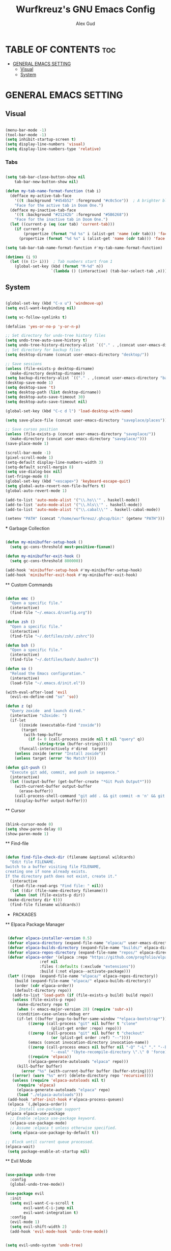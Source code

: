 #+TITLE: Wurfkreuz's GNU Emacs Config
#+AUTHOR: Alex Gud
#+DESCRIPTION: Empty.
#+STARTUP: showeverything ; Wont apply folding
#+OPTIONS: toc:3 ; Table of contents include 3 header levels down

* TABLE OF CONTENTS :toc:
- [[#general-emacs-setting][GENERAL EMACS SETTING]]
  - [[#visual][Visual]]
  - [[#system][System]]

* GENERAL EMACS SETTING
** Visual

#+begin_src emacs-lisp

  (menu-bar-mode -1)
  (tool-bar-mode -1)
  (setq inhibit-startup-screen t)
  (setq display-line-numbers 'visual)
  (setq display-line-numbers-type 'relative)

#+end_src

*** Tabs

#+begin_src emacs-lisp

  (setq tab-bar-close-button-show nil
      tab-bar-new-button-show nil)

  (defun my-tab-name-format-function (tab i)
    (defface my-active-tab-face
      '((t :background "#454b52" :foreground "#c0c5ce"))  ; A brighter blue for the background
      "Face for the active tab in Doom One.")
    (defface my-inactive-tab-face
      '((t :background "#21242b" :foreground "#5B6268"))
      "Face for the inactive tab in Doom One.")
    (let ((current-p (eq (car tab) 'current-tab)))
      (if current-p
          (propertize (format "%d %s" i (alist-get 'name (cdr tab))) 'face 'my-active-tab-face)
        (propertize (format "%d %s" i (alist-get 'name (cdr tab))) 'face 'my-inactive-tab-face))))

  (setq tab-bar-tab-name-format-function #'my-tab-name-format-function)

  (dotimes (i 9)
    (let ((n (1+ i)))  ; Tab numbers start from 1
      (global-set-key (kbd (format "M-%d" n))
                      `(lambda () (interactive) (tab-bar-select-tab ,n)))))

#+end_src

** System

#+begin_src emacs-lisp

  (global-set-key (kbd "C-x u") 'windmove-up)
  (setq evil-want-keybinding nil)

  (setq vc-follow-symlinks t)

  (defalias 'yes-or-no-p 'y-or-n-p)

  ;; Set directory for undo-tree history files
  (setq undo-tree-auto-save-history t)
  (setq undo-tree-history-directory-alist `(("." . ,(concat user-emacs-directory "undo-tree-history"))))
  ;; Set directory for backup files
  (setq desktop-dirname (concat user-emacs-directory "desktop/"))

  ;; Save sessions
  (unless (file-exists-p desktop-dirname)
    (make-directory desktop-dirname))
  (setq backup-directory-alist `(("." . ,(concat user-emacs-directory "backups"))))
  (desktop-save-mode 1)
  (setq desktop-save 't)
  (setq desktop-path (list desktop-dirname))
  (setq desktop-auto-save-timeout 30)
  (setq desktop-auto-save-timeout nil)

  (global-set-key (kbd "C-c d l") 'load-desktop-with-name)

  (setq save-place-file (concat user-emacs-directory "saveplace/places"))

  ;; Save cursos position
  (unless (file-exists-p (concat user-emacs-directory "saveplace/"))
    (make-directory (concat user-emacs-directory "saveplace/")))
  (save-place-mode 1)

  (scroll-bar-mode -1)
  (pixel-scroll-mode 1)
  (setq-default display-line-numbers-width 3)
  (setq-default scroll-margin 8)
  (setq use-dialog-box nil)
  (set-fringe-mode 0)
  (global-set-key (kbd "<escape>") 'keyboard-escape-quit)
  (setq global-auto-revert-non-file-buffers t)
  (global-auto-revert-mode 1)

  (add-to-list 'auto-mode-alist '("\\.hs\\'" . haskell-mode))
  (add-to-list 'auto-mode-alist '("\\.hls\\'" . haskell-mode))
  (add-to-list 'auto-mode-alist '("\\.cabal\\'" . haskell-cabal-mode))

  (setenv "PATH" (concat "/home/wurfkreuz/.ghcup/bin:" (getenv "PATH")))

#+end_src

 *** Garbage Collection

 #+begin_src emacs-lisp

   (defun my-minibuffer-setup-hook ()
     (setq gc-cons-threshold most-positive-fixnum))

   (defun my-minibuffer-exit-hook ()
     (setq gc-cons-threshold 800000))

   (add-hook 'minibuffer-setup-hook #'my-minibuffer-setup-hook)
   (add-hook 'minibuffer-exit-hook #'my-minibuffer-exit-hook)

 #+end_src

 ** Custom Commands

 #+begin_src emacs-lisp

   (defun emc ()
     "Open a specific file."
     (interactive)
     (find-file "~/.emacs.d/config.org"))

   (defun zsh ()
     "Open a specific file."
     (interactive)
     (find-file "~/.dotfiles/zsh/.zshrc"))

   (defun bsh ()
     "Open a specific file."
     (interactive)
     (find-file "~/.dotfiles/bash/.bashrc"))

   (defun so ()
     "Reload the Emacs configuration."
     (interactive)
     (load-file "~/.emacs.d/init.el"))

   (with-eval-after-load 'evil
     (evil-ex-define-cmd "so" 'so))

   (defun z (q)
     "Query zoxide  and launch dired."
     (interactive "sZoxide: ")
     (if-let
         ((zoxide (executable-find "zoxide"))
          (target
           (with-temp-buffer
             (if (= 0 (call-process zoxide nil t nil "query" q))
                 (string-trim (buffer-string))))))
         (funcall-interactively #'dired  target)
       (unless zoxide (error "Install zoxide"))
       (unless target (error "No Match"))))
 
   (defun git-push ()
     "Execute git add, commit, and push in sequence."
     (interactive)
     (let ((output-buffer (get-buffer-create "*Git Push Output*")))
       (with-current-buffer output-buffer
         (erase-buffer))
       (call-process-shell-command "git add . && git commit -m 'n' && git push" nil output-buffer)
       (display-buffer output-buffer)))

 #+end_src

 ** Cursor

 #+begin_src emacs-lisp

   (blink-cursor-mode 0)
   (setq show-paren-delay 0)
   (show-paren-mode 1)

 #+end_src

 ** Find-file

 #+begin_src emacs-lisp

   (defun find-file-check-dir (filename &optional wildcards)
     "Edit file FILENAME.
   Switch to a buffer visiting file FILENAME,
   creating one if none already exists.
   If the directory path does not exist, create it."
     (interactive
      (find-file-read-args "Find file: " nil))
     (let ((dir (file-name-directory filename)))
       (when (not (file-exists-p dir))
 	(make-directory dir t)))
     (find-file filename wildcards))

 #+end_src

 * PACKAGES
 ** Elpaca Package Manager

 #+begin_src emacs-lisp

    (defvar elpaca-installer-version 0.5)
    (defvar elpaca-directory (expand-file-name "elpaca/" user-emacs-directory))
    (defvar elpaca-builds-directory (expand-file-name "builds/" elpaca-directory))
    (defvar elpaca-repos-directory (expand-file-name "repos/" elpaca-directory))
    (defvar elpaca-order '(elpaca :repo "https://github.com/progfolio/elpaca.git"
 				  :ref nil
 				  :files (:defaults (:exclude "extensions"))
 				  :build (:not elpaca--activate-package)))
    (let* ((repo  (expand-file-name "elpaca/" elpaca-repos-directory))
 	   (build (expand-file-name "elpaca/" elpaca-builds-directory))
 	   (order (cdr elpaca-order))
 	   (default-directory repo))
      (add-to-list 'load-path (if (file-exists-p build) build repo))
      (unless (file-exists-p repo)
        (make-directory repo t)
        (when (< emacs-major-version 28) (require 'subr-x))
        (condition-case-unless-debug err
 	    (if-let ((buffer (pop-to-buffer-same-window "*elpaca-bootstrap*"))
 		     ((zerop (call-process "git" nil buffer t "clone"
 					   (plist-get order :repo) repo)))
 		     ((zerop (call-process "git" nil buffer t "checkout"
 					   (or (plist-get order :ref) "--"))))
 		     (emacs (concat invocation-directory invocation-name))
 		     ((zerop (call-process emacs nil buffer nil "-Q" "-L" "." "--batch"
 					   "--eval" "(byte-recompile-directory \".\" 0 'force)")))
 		     ((require 'elpaca))
 		     ((elpaca-generate-autoloads "elpaca" repo)))
 		(kill-buffer buffer)
 	      (error "%s" (with-current-buffer buffer (buffer-string))))
 	  ((error) (warn "%s" err) (delete-directory repo 'recursive))))
      (unless (require 'elpaca-autoloads nil t)
        (require 'elpaca)
        (elpaca-generate-autoloads "elpaca" repo)
        (load "./elpaca-autoloads")))
    (add-hook 'after-init-hook #'elpaca-process-queues)
    (elpaca `(,@elpaca-order))
      ;; Install use-package support
   (elpaca elpaca-use-package
     ;; Enable :elpaca use-package keyword.
     (elpaca-use-package-mode)
     ;; Assume :elpaca t unless otherwise specified.
     (setq elpaca-use-package-by-default t))

   ;; Block until current queue processed.
   (elpaca-wait)
    (setq package-enable-at-startup nil)

 #+end_src

 ** Evil Mode

 #+begin_src emacs-lisp

   (use-package undo-tree
     :config
     (global-undo-tree-mode))

   (use-package evil
     :init
     (setq evil-want-C-u-scroll t
           evil-want-C-i-jump nil
           evil-want-integration t)
     :config
     (evil-mode 1)
     (setq evil-shift-width 2)
     (add-hook 'evil-mode-hook 'undo-tree-mode))


   (setq evil-undo-system 'undo-tree)

   (use-package evil-commentary
     :config
     (evil-commentary-mode))

   (use-package evil-collection
     :after evil
     :init ;;    (setq evil-want-keybinding nil)
     :config
     (setq evil-collection-mode-list '(dashboard eshell dired ibuffer vterm))
     (evil-collection-init))

   (use-package evil-org
     :after org
     :config 
     (require 'evil-org-agenda)
     (evil-org-agenda-set-keys)
     (add-hook 'org-mode-hook 'evil-org-mode)
     (add-hook 'evil-org-mode-hook
               (lambda ()
                 (evil-org-set-key-theme)))
     :ensure nil)


   (add-hook 'text-mode-hook 'display-line-numbers-mode)
   (add-hook 'prog-mode-hook 'display-line-numbers-mode)

   ;; (global-set-key (kbd "C-x f") 'find-file)

 #+end_src

 *** Custom keybindings

 #+begin_src emacs-lisp

   (with-eval-after-load 'evil
     (define-key evil-insert-state-map (kbd "C-S-v") 'yank)
     (define-key evil-visual-state-map (kbd "{") 'evil-backward-paragraph)
     (define-key evil-visual-state-map (kbd "}") 'evil-forward-paragraph)
     (define-key evil-insert-state-map (kbd "M-f") 'evil-forward-word-begin)
     (define-key evil-insert-state-map (kbd "M-b") 'evil-backward-word-begin)
   
     (define-key evil-normal-state-map (kbd "gq") 'FormatToThreshold)
     (define-key evil-visual-state-map (kbd "gq") 'FormatToThreshold))


 #+end_src

 ** Theme and Font

 #+begin_src emacs-lisp

   ;; (add-to-list 'custom-theme-load-path (expand-file-name "themes" user-emacs-directory))
   ;; (put 'eval 'safe-local-variable #'identity)
   ;; (load-theme 'spaceway t)

   ;; (use-package gruvbox-theme
   ;;   :config
   ;;   (load-theme 'gruvbox t))

   (use-package doom-themes
     :ensure t
     :config
     (setq doom-themes-enable-bold t    ; if nil, bold is universally disabled
           doom-themes-enable-italic nil) ; if nil, italics is universally disabled
     (load-theme 'doom-one t)
     ;Corrects (and improves) org-mode's native fontification.
     (doom-themes-org-config))

   (when (member "Noto Sans Mono" (font-family-list))
     (set-face-attribute 'default nil :font "Noto Sans Mono-12:weight=medium")
     )

 #+end_src

 *** Icons

 #+begin_src emacs-lisp

    (use-package all-the-icons
      :ensure t
      :if (display-graphic-p))

    (use-package all-the-icons-dired
      :hook (dired-mode . (lambda () (all-the-icons-dired-mode t))))

 #+end_src

 ** General

 #+begin_src emacs-lisp

   (use-package general
     :config
     (general-evil-setup)

   ;; "C-M-j" 'counsel-switch-buffer

   ;; set up 'SPC' as the global leader key
   (general-create-definer w/leader-keys
     :states '(normal insert visual emacs)
     :keymaps 'override
     :prefix "SPC" ;; set leader
     :global-prefix "M-SPC") ;; access leader in insert mode

   (w/leader-keys

     "fr" '(counsel-recentf :wk "Find recent files")
     "fd" '(counsel-find-file-check-dir :wk "Find file modified")
     "fe" '(OpenDiredBufferInCurrentWindow :wk "Open a full screen dired buffer in a current window")
     "ff" '(projectile-find-file :wk "Find file fuzzy finder with a git directory as an anchor")

     "w"  'hydra-window-size/body 

     "ss" '(save-current-desktop-session :wk "Save the current desktop session into its corresponding directory")
     "sd" '(delete-desktop-session :wk "Delete selected session")
     "sl" '(load-desktop-with-name :wk "Load a desktop session by name, chosen from available sessions")

     "tn" '(tab-bar-new-tab :wk "Create a new tab")
     "tc" '(tab-bar-close-tab :wk "Close a tab")
     "tr" '(tab-bar-rename-tab :wk "Rename a tab")

     "mm" '(open-messages-buffer-in-split :wk "Open the *Messages buffer")

     "xx" '(kill-buffer-and-window :wk "Close buffer with its window")

     "pp" '(git-push :wk "Activate an elisp copy of the git push alias")

     "cc" '(RunCmdShellCommand :wk "Run CMD command")
     "ch" '(my-hoogle-search :wk "Hoogle search prompt in the shell cmd")

     ;; "ts" '(SpawnShellSplitBelow :wk "Spawn shell below")

     "zz" '(z :wk "Call zoxide prompt")

     "vv" '(OpenVtermBelow :wk "Toggle vterm")

     "dd" '(OpenDiredBufferInSplit :wk "Open Dired buffer in split")

     "ld" '(lsp-find-definition :wk "Open diagnostic list in a separate split")
     ;; "lk" '(lsp-describe-thing-at-point :wk "Open a hover window")
     "lk" '(lsp-ui-doc-show :wk "Show hover documentation")
     ;; "ld" '(lsp-bridge-diagnostic-list :wk "Open diagnostic list in a separate split")
     ;; "lk" '(lsp-bridge-popup-documentation :wk "Open a hover window")

     "ee" '(SpawnEshellSplitBelow :wk "Create a new lessend eshell window under a current one")
     "es" '(eshell :wk "Eshell")

     "e" '(:ignore t :wk "Evaluate/Eshell")
     "eb" '(eval-buffer :wk "Evaluate elisp in buffer")
     "ed" '(eval-defun :wk "Evaluate defun containing or after point")
     "ex" '(eval-expression :wk "Evaluate and elisp expression")
     "el" '(eval-last-sexp :wk "Evaluate elisp expression before point")
     "er" '(eval-region :wk "Evaluate elisp in region")
     "es" '(counsel-esh-history :wk "Eshell history")

         )
   )

 #+end_src

 ** Search

 #+begin_src emacs-lisp

    (use-package rg
     :ensure t
     :config
     (rg-enable-default-bindings))
  
 #+end_src

 ** Sudo Edit

 #+begin_src emacs-lisp

   (use-package sudo-edit
     :config
       (w/leader-keys
 	"fs" '(sudo-edit-find-file :wk "Sudo find file")
 	"fS" '(sudo-edit :wk "Sudo edit file")))

 #+end_src

 ** Ivy

 #+begin_src emacs-lisp

   (use-package projectile
     :config
     (projectile-mode +1))

   (use-package counsel
     :after ivy
     :config 
     (counsel-mode))

   (use-package ivy
     :bind
     ;; ivy-resume resumes the last Ivy-based completion.
     (("C-c C-r" . ivy-resume)
      ("C-x B" . ivy-switch-buffer-other-window))
     :custom
     (setq ivy-use-virtual-buffers t)
     (setq ivy-count-format "(%d/%d) ")
     (setq enable-recursive-minibuffers t)
     :config
     (ivy-mode))

   (use-package all-the-icons-ivy-rich
     :ensure t
     :init
     (all-the-icons-ivy-rich-mode 1))

   (use-package ivy-rich
     :after ivy
     :ensure t
     :init (ivy-rich-mode 1) ;; this gets us descriptions in M-x.
     :custom
     (ivy-virtual-abbreviate 'full
                             ivy-rich-switch-buffer-align-virtual-buffer t
                             ivy-rich-path-style 'abbrev))
     ;; :config
     ;; (ivy-set-display-transformer 'ivy-switch-buffer
     ;;                              'ivy-rich-switch-buffer-transformer))

   (defun counsel-find-file-check-dir ()
     "Like `counsel-find-file', but use `find-file-check-dir' instead of `find-file'."
     (interactive)
     (ivy-read "Find file: " #'read-file-name-internal
               :matcher #'counsel--find-file-matcher
               :action #'find-file-check-dir
               :preselect (or (buffer-file-name)
                             (expand-file-name default-directory))
               :require-match 'confirm-after-completion
               :history 'file-name-history
               :keymap counsel-find-file-map
               :caller 'counsel-find-file))

   (global-set-key (kbd "C-x f") 'counsel-find-file-check-dir)

 #+end_src


 ** Hydra

 #+begin_src emacs-lisp

   ;; (use-package hydra
   ;;   :config
   ;;   (defhydra hydra-window-size (:color red)
   ;;     "window size"
   ;;     ("h" (lambda () (interactive) (shrink-window-horizontally 5)) "shrink horizontally")
   ;;     ("l" (lambda () (interactive) (enlarge-window-horizontally 5)) "enlarge horizontally")
   ;;     ("k" (lambda () (interactive) (shrink-window 3)) "shrink vertically")
   ;;     ("j" (lambda () (interactive) (enlarge-window 3)) "enlarge vertically")
   ;;     ("t" transpose-frame "transpose windows")
   ;;     ("q" nil "quit")))

   (defun my-enlarge-window-horizontally ()
     "Enlarge the current window horizontally in a more intuitive way."
     (interactive)
     (if (window-at-side-p (selected-window) 'right)
         (shrink-window-horizontally 5)
       (enlarge-window-horizontally 5)))

   (defun my-shrink-window-horizontally ()
     "Shrink the current window horizontally in a more intuitive way."
     (interactive)
     (if (window-at-side-p (selected-window) 'right)
         (enlarge-window-horizontally 5)
       (shrink-window-horizontally 5)))
 
   (use-package hydra
     :config
     (defhydra hydra-window-size (:color red)
       "window size"
       ("h" my-shrink-window-horizontally "shrink horizontally")
       ("l" my-enlarge-window-horizontally "enlarge horizontally")
       ("k" (lambda () (interactive) (shrink-window 3)) "shrink vertically")
       ("j" (lambda () (interactive) (enlarge-window 3)) "enlarge vertically")
       ("t" transpose-frame "transpose windows")
       ("q" nil "quit")))

 #+end_src

 * Shells and Terminals
 ** Eshell

 #+begin_src emacs-lisp

   (use-package eshell-syntax-highlighting
     :after esh-mode
     :config
     (eshell-syntax-highlighting-global-mode +1))

   ;; eshell-syntax-highlighting -- adds fish/zsh-like syntax highlighting.
   ;; eshell-rc-script -- your profile for eshell; like a bashrc for eshell.
   ;; eshell-aliases-file -- sets an aliases file for the eshell.

   (setq eshell-rc-script (concat user-emacs-directory "eshell/eshelrc")
         eshell-aliases-file (concat user-emacs-directory "eshell/aliases")
         eshell-history-size 5000
         eshell-buffer-maximum-lines 5000
         eshell-hist-ignoredups t
         eshell-scroll-to-bottom-on-input t
         eshell-destroy-buffer-when-process-dies t
         eshell-visual-commands'("bash" "fish" "htop" "ssh" "top" "zsh"))

   (add-hook 'eshell-mode-hook
           (lambda ()
             (setq-local scroll-margin 0)))

   (defun eshell-insert-last-argument ()
     "Insert the last argument of the previous command."
     (interactive)
     (let* ((last-command (eshell-previous-input-string 0))
           (args (split-string-and-unquote last-command))
           (last-arg (car (last args))))
       (when last-arg
         (insert last-arg))))

   (defun setup-eshell-keys ()
     (define-key eshell-mode-map (kbd "M-.") 'eshell-insert-last-argument))

   (add-hook 'eshell-mode-hook 'setup-eshell-keys)

 #+end_src

 ** Vterm

 #+begin_src emacs-lisp

   (use-package vterm
     :ensure t
     :config
     ;; (add-hook 'vterm-mode-hook #'evil-insert-state)
     ;; (add-hook 'vterm-mode-hook (lambda () (setq evil-default-state 'emacs)))
     (setq vterm-shell "/bin/bash")
     :bind (:map vterm-mode-map
                 ("M-e" . (lambda ()
                            (interactive)
                            (if (bound-and-true-p evil-local-mode)
                                (evil-local-mode -1)
                              (evil-local-mode 1))))))

 #+end_src

 ** Cmd

 #+begin_src emacs-lisp

   (defun my-hoogle-search (query)
     "Search Hoogle for QUERY."
     (interactive "sHoogle search: ") ; Prompt for the search term
     (shell-command (concat "hoogle search " (shell-quote-argument query))))

 #+end_src

 * Sessions

 #+begin_src emacs-lisp

  (defvar current-desktop-session-name nil
    "The name of the currently loaded desktop session.")

  (defvar desktop-autosave-timer nil
    "Timer object for desktop autosave, to avoid multiple timers running.")

  (defun save-eshell-buffer (desktop-dirname)
    ;; Save the current working directory.
    default-directory)

  (defun restore-eshell-buffer (_file-name buffer-name misc)
    "MISC is the value returned by `save-eshell-buffer'.
  _FILE-NAME is nil."
    (let ((default-directory misc))
      ;; Create an eshell buffer named BUFFER-NAME in directory MISC.
      (eshell buffer-name)))

  ;; Save all eshell-mode buffers.
  (add-hook 'eshell-mode-hook
            (lambda ()
              (setq-local desktop-save-buffer #'save-eshell-buffer)))

  ;; Restore all eshell-mode buffers.
  (add-to-list 'desktop-buffer-mode-handlers '(eshell-mode . restore-eshell-buffer))

  (defun save-current-desktop-session ()
    "Save the current desktop session using the current session name.
  If no session is loaded, prompt to create a new one."
    (interactive)
    (if current-desktop-session-name
        (let ((desktop-dir (concat user-emacs-directory "desktop/" current-desktop-session-name "/")))
          (unless (file-exists-p desktop-dir)
            (make-directory desktop-dir))
          (desktop-save desktop-dir))
      ;; No session is loaded, prompt to create a new one
      (let ((new-session-name (read-string "Enter new session name: ")))
        (unless (string-empty-p new-session-name)
          (let ((new-desktop-dir (concat user-emacs-directory "desktop/" new-session-name "/")))
            (make-directory new-desktop-dir t)
            (setq current-desktop-session-name new-session-name)
            (desktop-save new-desktop-dir))))))

  (defun load-desktop-with-name ()
    "Load a desktop session by name, chosen from available sessions."
    (interactive)
    (when current-desktop-session-name
      ;; Save the current session before loading a new one, but only if a session is already loaded.
      (save-current-desktop-session))
    (let* ((desktop-dir (concat user-emacs-directory "desktop/"))
          (session-dirs (directory-files desktop-dir nil "^[^.]"))  ; List directories excluding hidden ones
          (session-name (completing-read "Choose desktop session: " session-dirs nil t)))
      (setq current-desktop-session-name session-name)  ; Save the session name globally
      (desktop-change-dir (concat desktop-dir session-name "/"))
      ;; Set up the autosave timer when a new session is loaded
      (when desktop-autosave-timer
        (cancel-timer desktop-autosave-timer))
      (setq desktop-autosave-timer (run-with-timer 0 30 'save-current-desktop-session))))

  ;; Disable the default desktop save mode
  (desktop-save-mode 0)

  (defun delete-desktop-session ()
    "Delete a desktop session by name, chosen from available sessions."
    (interactive)
    (let* ((desktop-dir (concat user-emacs-directory "desktop/"))
          (session-dirs (directory-files desktop-dir nil "^[^.]"))  ; List directories excluding hidden ones
          (session-name (completing-read "Choose desktop session to delete: " session-dirs nil t)))
      (when (yes-or-no-p (format "Are you sure you want to delete the '%s' session? " session-name))
        (let ((session-path (concat desktop-dir session-name)))
          (if (file-directory-p session-path)
              (progn
                (delete-directory session-path t)  ; 't' for recursive delete
                (message "Deleted desktop session '%s'." session-name))
            (message "No such desktop session '%s'." session-name))))))

 #+end_src

 * Buffers
 ** Windmove

 #+begin_src emacs-lisp

   (require 'windmove)

   ;;;###autoload
   (defun buf-move-up ()
   "Swap the current buffer and the buffer above the split.
   If there is no split, ie now window above the current one, an
   error is signaled."
     ;;  "Switches between the current buffer, and the buffer above the
     ;;  split, if possible."
     (interactive)
     (let* ((other-win (windmove-find-other-window 'up))
 	   (buf-this-buf (window-buffer (selected-window))))
       (if (null other-win)
 	  (error "No window above this one")
 	;; swap top with this one
 	(set-window-buffer (selected-window) (window-buffer other-win))
 	;; move this one to top
 	(set-window-buffer other-win buf-this-buf)
 	(select-window other-win))))

   ;;;###autoload
   (defun buf-move-down ()
   "Swap the current buffer and the buffer under the split.
   If there is no split, ie now window under the current one, an
   error is signaled."
     (interactive)
     (let* ((other-win (windmove-find-other-window 'down))
 	   (buf-this-buf (window-buffer (selected-window))))
       (if (or (null other-win) 
 	      (string-match "^ \\*Minibuf" (buffer-name (window-buffer other-win))))
 	  (error "No window under this one")
 	;; swap top with this one
 	(set-window-buffer (selected-window) (window-buffer other-win))
 	;; move this one to top
 	(set-window-buffer other-win buf-this-buf)
 	(select-window other-win))))

   ;;;###autoload
   (defun buf-move-left ()
   "Swap the current buffer and the buffer on the left of the split.
   If there is no split, ie now window on the left of the current
   one, an error is signaled."
     (interactive)
     (let* ((other-win (windmove-find-other-window 'left))
 	   (buf-this-buf (window-buffer (selected-window))))
       (if (null other-win)
 	  (error "No left split")
 	;; swap top with this one
 	(set-window-buffer (selected-window) (window-buffer other-win))
 	;; move this one to top
 	(set-window-buffer other-win buf-this-buf)
 	(select-window other-win))))

   ;;;###autoload
   (defun buf-move-right ()
   "Swap the current buffer and the buffer on the right of the split.
   If there is no split, ie now window on the right of the current
   one, an error is signaled."
     (interactive)
     (let* ((other-win (windmove-find-other-window 'right))
 	   (buf-this-buf (window-buffer (selected-window))))
       (if (null other-win)
 	  (error "No right split")
 	;; swap top with this one
 	(set-window-buffer (selected-window) (window-buffer other-win))
 	;; move this one to top
 	(set-window-buffer other-win buf-this-buf)
 	(select-window other-win))))

 #+end_src

 ** Messages buffer

 #+begin_src emacs-lisp

   (defun open-messages-buffer-in-split ()
     (interactive)
     (split-window-horizontally)
     (other-window 1)
     (switch-to-buffer "*Messages*"))

 #+end_src

 ** Dired buffer

 #+begin_src emacs-lisp

   (defun OpenDiredBufferInSplit ()
     "Open a Dired buffer in a vertical split on the right, showing the directory of the current buffer."
     (interactive)
     (let ((current-dir (file-name-directory (or (buffer-file-name) default-directory))))
       (split-window-right)
       (windmove-right)
       (dired current-dir)))

   (defun OpenDiredBufferInCurrentWindow ()
     "Open a Dired buffer in the current window, showing the directory of the current buffer."
     (interactive)
     (let ((current-dir (file-name-directory (or (buffer-file-name) default-directory))))
       (dired current-dir)))

 #+end_src

 ** Cmd shell buffer

 #+begin_src emacs-lisp

   (defun RunCmdShellCommand ()
     "Prompt for and run a CMD shell command."
     (interactive)
     (let ((cmd (read-shell-command "Run CMD command: ")))
       (shell-command cmd)))

 #+end_src

 ** Shell buffer

 #+begin_src emacs-lisp

   (defun my-shell-mode-hook ()
     (setq-local scroll-margin 0))

   (add-hook 'shell-mode-hook 'my-shell-mode-hook)
 
   (setq explicit-shell-file-name "/usr/bin/bash")  ; your shell path here
   (setq explicit-bash-args '("--login" "-i"))

   (add-hook 'shell-mode-hook 'ShellModeSetup)

   (defun SpawnShellSplitBelow ()
     "Open a shell in a small split below."
     (interactive)
     (split-window-below -10)
     (other-window 1)
     (shell))

 #+end_src

 ** Vterm buffer

 #+begin_src emacs-lisp

   (defun OpenVtermBelow ()
     "Open a `vterm' buffer in a new window below the current one."
     (interactive)
     (let ((buf (generate-new-buffer "*vterm*"))
           (cur-window (selected-window)))
       (save-excursion
         (select-window cur-window)
         (split-window-below)
         (windmove-down)
         (switch-to-buffer buf)
         (vterm)
         (shrink-window 10)
         (if (bound-and-true-p evil-local-mode)
             (evil-local-mode -1)
           (evil-local-mode 1)))))

 #+end_src

 ** Eshell buffer

 #+begin_src emacs-lisp

   (defun SpawnEshellSplitBelow ()
     "Open a shell in a small split below."
     (interactive)
     (split-window-below -10)
     (other-window 1)
     (eshell))
 
 #+end_src

 ** Transpose frame

 #+begin_src emacs-lisp

   (use-package transpose-frame)
 
 #+end_src

 * LANGUAGE SUPPORT

 #+begin_src emacs-lisp

   (use-package haskell-mode)
   (use-package go-mode)
   (use-package markdown-mode
     :ensure t
     :mode ("README\\.md\\'" . gfm-mode)
     :init (setq markdown-command "multimarkdown")
     :bind (:map markdown-mode-map
           ("C-c C-e" . markdown-do)))

 #+end_src

 ** Lsp-bridge

 #+begin_src emacs-lisp

   ;; (use-package yasnippet
   ;;   :config
   ;;   (yas-global-mode 1))

   ;; (use-package lsp-bridge
   ;;   :elpaca '(lsp-bridge :type git :host github :repo "manateelazycat/lsp-bridge"
   ;;             :files (:defaults "*.el" "*.py" "acm" "core" "langserver" "multiserver" "resources")
   ;;             :build (:not compile))
   ;;   :init
   ;;   (global-lsp-bridge-mode)
   ;;   :config
   ;;   (setq lsp-bridge-complete-manually t)
   ;;   (setq lsp-bridge-enable-log t)
   ;;   (setq lsp-bridge-enable-auto-format-code t)
   ;;   (global-set-key (kbd "C-x C-o") 'lsp-bridge-popup-complete-menu))

 #+end_src

 ** Flycheck

 #+begin_src emacs-lisp

   (use-package flycheck
     :init
     (add-hook 'after-init-hook #'global-flycheck-mode))
     ;; :config
     ;; (add-hook 'flycheck-mode-hook #'flycheck-inline-mode))

 #+end_src

 ** Lsp Mode

 #+begin_src emacs-lisp

   (use-package lsp-mode
       :ensure t
       :commands lsp
       :config 
       (add-hook 'haskell-mode-hook #'lsp))
       (setq lsp-idle-delay 0.1)
       (setq lsp-enable-symbol-highlighting nil)

   (use-package lsp-ui
     :after lsp-mode
     :commands lsp-ui-mode
     :custom
     (lsp-ui-doc-position 'bottom) ;; Set the position of the lsp-ui-doc to bottom
     (lsp-ui-doc-alignment 'window) ;; Align the doc to the window
     :hook (lsp-mode . lsp-ui-mode))

   (defun my/lsp-ui-doc-hide ()
     (unless (eq this-command 'lsp-ui-doc-focus-frame)
       (lsp-ui-doc-hide)))

   (add-hook 'pre-command-hook 'my/lsp-ui-doc-hide)

   (use-package lsp-haskell
       :ensure t
       :init
       (setq lsp-haskell-server-path "haskell-language-server-wrapper")
       :after lsp
       :config
       ;; (setq lsp-haskell-check-parents 'AlwaysCheck)
   )

     ;;   (use-package corfu
     ;;       :ensure t
     ;;       :bind (("C-." . corfu-next)
     ;;              ("C-," . corfu-prev)))

 #+end_src

 * ORG MODE
 ** Tuning

 #+begin_src emacs-lisp

   ;; (electric-indent-mode -1)
   (require 'org-tempo)

   (add-to-list 'org-structure-template-alist '("se" . "src emacs-lisp"))

 #+end_src

 ** Bullets

 #+begin_src emacs-lisp

   (add-hook 'org-mode-hook 'org-indent-mode)
   (use-package org-bullets)
   (add-hook 'org-mode-hook (lambda () (org-bullets-mode 1)))

 #+end_src

 ** Source Block Tag Expansion Cheetsheat

    | Name | Description |
    |------+-------------|
    | se   | lisp        |
    |------+-------------|
    |      |             |

  
 ** Enabling Table of Contents

 #+begin_src emacs-lisp

    (use-package toc-org
        :commands toc-org-enable
        :init (add-hook 'org-mode-hook 'toc-org-enable))

 #+end_src

 ** Custom key bindings

 #+begin_src emacs-lisp

   (defun org-insert-row-with-floor ()
     "Insert a new row with a 'floor' above in an Org mode table."
     (interactive)
     (org-table-next-field)
     (beginning-of-line)
     (insert "|-")
     (org-table-align)
     (org-return))

   ;; (define-key org-mode-map (kbd "C-c f") 'org-insert-row-with-floor)

   (defun FormatToThreshold (char-threshold)
     "Formats the selected text to not exceed CHAR-THRESHOLD characters per line."
     (interactive "nCharacter Threshold: ")
     (let ((start (region-beginning))
           (end (region-end))
           all-text words formatted-text)
       (save-excursion
         (setq all-text (buffer-substring start end))
         (setq words (split-string all-text))
         (let ((current-line "")
               (current-length 0))
           (dolist (word words)
             (if (> (+ current-length (length word) 1) char-threshold)
                 (progn
                   (setq formatted-text (concat formatted-text current-line "\n"))
                   (setq current-line word)
                   (setq current-length (length word)))
               (progn
                 (setq current-line (if (string= "" current-line)
                                       word
                                     (concat current-line " " word)))
                 (setq current-length (+ current-length (length word) 1)))))
           (setq formatted-text (concat formatted-text current-line)))
         (delete-region start end)
         (goto-char start)
         (insert formatted-text))))

 #+end_src
